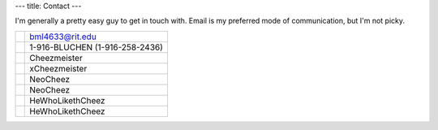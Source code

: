 ---
title: Contact
---


I'm generally a pretty easy guy to get in touch with. Email is my preferred mode of communication, but I'm not picky.

==========  ====================
|email|      bml4633@rit.edu
|phone|      1-916-BLUCHEN (1-916-258-2436)
|google|     Cheezmeister
|gamertag|   xCheezmeister
|identica|   NeoCheez
|twitter|    NeoCheez
|aim|        HeWhoLikethCheez
|yim|        HeWhoLikethCheez
==========  ====================

.. |email|    image:: /content/icons/email.png
.. |phone|    image:: /content/icons/phone.png
.. |google|   image:: /content/icons/google.png
.. |aim|      image:: /content/icons/aim.png
.. |yim|      image:: /content/icons/yim.png
.. |gamertag| image:: /content/icons/gamertag.png
.. |identica| image:: /content/icons/identica.png
.. |twitter|  image:: /content/icons/twitter.png

